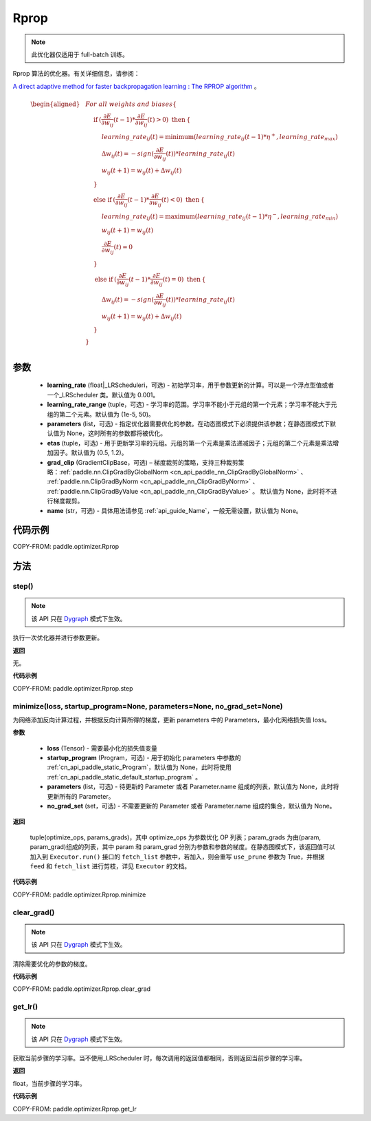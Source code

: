 .. _cn_api_paddle_optimizer_Rprop:

Rprop
-------------------------------

.. py:class:: paddle.optimizer.Rprop(learning_rate=0.001, learning_rate_range=(1e-5, 50), parameters=None, etas=(0.5, 1.2), grad_clip=None, name=None)


.. note::
    此优化器仅适用于 full-batch 训练。

Rprop 算法的优化器。有关详细信息，请参阅：

`A direct adaptive method for faster backpropagation learning : The RPROP algorithm <https://ieeexplore.ieee.org/document/298623>`_ 。


.. math::

    \begin{aligned}
        &\hspace{0mm} For\ all\ weights\ and\ biases\{                                                                                                  \\
        &\hspace{5mm} \textbf{if} \: (\frac{\partial E}{\partial w_{ij}}(t-1)*\frac{\partial E}{\partial w_{ij}}(t)> 0)\ \textbf{then} \: \{            \\
        &\hspace{10mm} learning\_rate_{ij}(t)=\mathrm{minimum}(learning\_rate_{ij}(t-1)*\eta^{+},learning\_rate_{max})                                  \\
        &\hspace{10mm} \Delta w_{ij}(t)=-sign(\frac{\partial E}{\partial w_{ij}}(t))*learning\_rate_{ij}(t)                                             \\
        &\hspace{10mm} w_{ij}(t+1)=w_{ij}(t)+\Delta w_{ij}(t)                                                                                           \\
        &\hspace{5mm} \}                                                                                                                                \\
        &\hspace{5mm} \textbf{else if} \: (\frac{\partial E}{\partial w_{ij}}(t-1)*\frac{\partial E}{\partial w_{ij}}(t)< 0)\ \textbf{then} \: \{       \\
        &\hspace{10mm} learning\_rate_{ij}(t)=\mathrm{maximum}(learning\_rate_{ij}(t-1)*\eta^{-},learning\_rate_{min})                                  \\
        &\hspace{10mm} w_{ij}(t+1)=w_{ij}(t)                                                                                                            \\
        &\hspace{10mm} \frac{\partial E}{\partial w_{ij}}(t)=0                                                                                          \\
        &\hspace{5mm} \}                                                                                                                                \\
        &\hspace{5mm} \textbf{else if} \: (\frac{\partial E}{\partial w_{ij}}(t-1)*\frac{\partial E}{\partial w_{ij}}(t)= 0)\ \textbf{then} \: \{       \\
        &\hspace{10mm} \Delta w_{ij}(t)=-sign(\frac{\partial E}{\partial w_{ij}}(t))*learning\_rate_{ij}(t)                                             \\
        &\hspace{10mm} w_{ij}(t+1)=w_{ij}(t)+\Delta w_{ij}(t)                                                                                           \\
        &\hspace{5mm} \}                                                                                                                                \\
        &\hspace{0mm} \}                                                                                                                                \\
    \end{aligned}


参数
::::::::::::

    - **learning_rate** (float|_LRScheduleri，可选) - 初始学习率，用于参数更新的计算。可以是一个浮点型值或者一个_LRScheduler 类。默认值为 0.001。
    - **learning_rate_range** (tuple，可选) - 学习率的范围。学习率不能小于元组的第一个元素；学习率不能大于元组的第二个元素。默认值为 (1e-5, 50)。
    - **parameters** (list，可选) - 指定优化器需要优化的参数。在动态图模式下必须提供该参数；在静态图模式下默认值为 None，这时所有的参数都将被优化。
    - **etas** (tuple，可选) - 用于更新学习率的元组。元组的第一个元素是乘法递减因子；元组的第二个元素是乘法增加因子。默认值为 (0.5, 1.2)。
    - **grad_clip** (GradientClipBase，可选) – 梯度裁剪的策略，支持三种裁剪策略：:ref:`paddle.nn.ClipGradByGlobalNorm <cn_api_paddle_nn_ClipGradByGlobalNorm>` 、 :ref:`paddle.nn.ClipGradByNorm <cn_api_paddle_nn_ClipGradByNorm>` 、 :ref:`paddle.nn.ClipGradByValue <cn_api_paddle_nn_ClipGradByValue>` 。
      默认值为 None，此时将不进行梯度裁剪。
    - **name** (str，可选) - 具体用法请参见 :ref:`api_guide_Name`，一般无需设置，默认值为 None。


代码示例
::::::::::::

COPY-FROM: paddle.optimizer.Rprop


方法
::::::::::::
step()
'''''''''

.. note::

  该 API 只在 `Dygraph <../../user_guides/howto/dygraph/DyGraph.html>`_ 模式下生效。

执行一次优化器并进行参数更新。

**返回**

无。

**代码示例**

COPY-FROM: paddle.optimizer.Rprop.step

minimize(loss, startup_program=None, parameters=None, no_grad_set=None)
'''''''''

为网络添加反向计算过程，并根据反向计算所得的梯度，更新 parameters 中的 Parameters，最小化网络损失值 loss。

**参数**

    - **loss** (Tensor) - 需要最小化的损失值变量
    - **startup_program** (Program，可选) - 用于初始化 parameters 中参数的 :ref:`cn_api_paddle_static_Program`，默认值为 None，此时将使用 :ref:`cn_api_paddle_static_default_startup_program` 。
    - **parameters** (list，可选) - 待更新的 Parameter 或者 Parameter.name 组成的列表，默认值为 None，此时将更新所有的 Parameter。
    - **no_grad_set** (set，可选) - 不需要更新的 Parameter 或者 Parameter.name 组成的集合，默认值为 None。

**返回**

 tuple(optimize_ops, params_grads)，其中 optimize_ops 为参数优化 OP 列表；param_grads 为由(param, param_grad)组成的列表，其中 param 和 param_grad 分别为参数和参数的梯度。在静态图模式下，该返回值可以加入到 ``Executor.run()`` 接口的 ``fetch_list`` 参数中，若加入，则会重写 ``use_prune`` 参数为 True，并根据 ``feed`` 和 ``fetch_list`` 进行剪枝，详见 ``Executor`` 的文档。


**代码示例**

COPY-FROM: paddle.optimizer.Rprop.minimize

clear_grad()
'''''''''

.. note::

  该 API 只在 `Dygraph <../../user_guides/howto/dygraph/DyGraph.html>`_ 模式下生效。


清除需要优化的参数的梯度。

**代码示例**

COPY-FROM: paddle.optimizer.Rprop.clear_grad

get_lr()
'''''''''

.. note::

  该 API 只在 `Dygraph <../../user_guides/howto/dygraph/DyGraph.html>`_ 模式下生效。

获取当前步骤的学习率。当不使用_LRScheduler 时，每次调用的返回值都相同，否则返回当前步骤的学习率。

**返回**

float，当前步骤的学习率。


**代码示例**

COPY-FROM: paddle.optimizer.Rprop.get_lr
